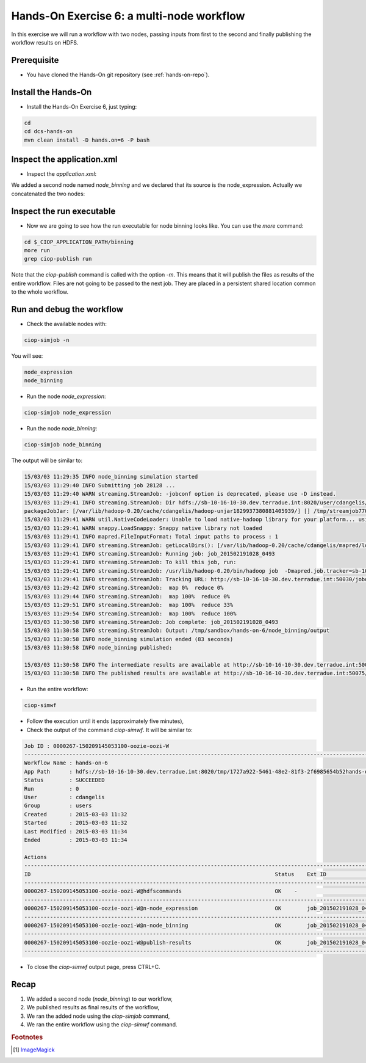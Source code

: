 .. _multinode:

Hands-On Exercise 6: a multi-node workflow
##########################################

In this exercise we will run a workflow with two nodes, passing inputs from first to the second and finally publishing the workflow results on HDFS.   

Prerequisite
=============

* You have cloned the Hands-On git repository (see :ref:`hands-on-repo`).

Install the Hands-On
====================

* Install the Hands-On Exercise 6, just typing:

.. code-block:: console

  cd
  cd dcs-hands-on
  mvn clean install -D hands.on=6 -P bash

Inspect the application.xml
===========================

* Inspect the *application.xml*:

.. container:: context-application-descriptor-file

  .. literalinclude:: src/dcs-hands-on/src/main/app-resources/hands-on-6/application.xml
       :language: xml
       :tab-width: 2

We added a second node named *node_binning* and we declared that its source is the node_expression. Actually we concatenated the two nodes:  

.. container:: context-application-descriptor-file

  .. literalinclude:: src/dcs-hands-on/src/main/app-resources/hands-on-6/application.xml
       :language: xml
       :tab-width: 2
       :lines: 60-68

Inspect the run executable
===========================

* Now we are going to see how the run executable for node binning looks like. You can use the *more* command:   

.. code-block:: console

  cd $_CIOP_APPLICATION_PATH/binning
  more run
  grep ciop-publish run

Note that the *ciop-publish* command is called with the option *-m*. This means that it will publish the files as results of the entire workflow. Files are not going to be passed to the next job. They are placed in a persistent shared location common to the whole workflow.

Run and debug the workflow
==========================

* Check the available nodes with:

.. code-block:: console

  ciop-simjob -n

You will see:

.. code-block:: console-output

  node_expression
  node_binning

* Run the node *node_expression*:

.. code-block:: console

  ciop-simjob node_expression

* Run the node *node_binning*:

.. code-block:: console

  ciop-simjob node_binning

The output will be similar to:

.. code-block:: console-output

  15/03/03 11:29:35 INFO node_binning simulation started
  15/03/03 11:29:40 INFO Submitting job 28128 ...
  15/03/03 11:29:40 WARN streaming.StreamJob: -jobconf option is deprecated, please use -D instead.
  15/03/03 11:29:41 INFO streaming.StreamJob: Dir hdfs://sb-10-16-10-30.dev.terradue.int:8020/user/cdangelis/monitor already exists
  packageJobJar: [/var/lib/hadoop-0.20/cache/cdangelis/hadoop-unjar1829937380881405939/] [] /tmp/streamjob7701460819939999938.jar tmpDir=null
  15/03/03 11:29:41 WARN util.NativeCodeLoader: Unable to load native-hadoop library for your platform... using builtin-java classes where applicable
  15/03/03 11:29:41 WARN snappy.LoadSnappy: Snappy native library not loaded
  15/03/03 11:29:41 INFO mapred.FileInputFormat: Total input paths to process : 1
  15/03/03 11:29:41 INFO streaming.StreamJob: getLocalDirs(): [/var/lib/hadoop-0.20/cache/cdangelis/mapred/local]
  15/03/03 11:29:41 INFO streaming.StreamJob: Running job: job_201502191028_0493
  15/03/03 11:29:41 INFO streaming.StreamJob: To kill this job, run:
  15/03/03 11:29:41 INFO streaming.StreamJob: /usr/lib/hadoop-0.20/bin/hadoop job  -Dmapred.job.tracker=sb-10-16-10-30.dev.terradue.int:8021 -kill job_201502191028_0493
  15/03/03 11:29:41 INFO streaming.StreamJob: Tracking URL: http://sb-10-16-10-30.dev.terradue.int:50030/jobdetails.jsp?jobid=job_201502191028_0493
  15/03/03 11:29:42 INFO streaming.StreamJob:  map 0%  reduce 0%
  15/03/03 11:29:44 INFO streaming.StreamJob:  map 100%  reduce 0%
  15/03/03 11:29:51 INFO streaming.StreamJob:  map 100%  reduce 33%
  15/03/03 11:29:54 INFO streaming.StreamJob:  map 100%  reduce 100%
  15/03/03 11:30:58 INFO streaming.StreamJob: Job complete: job_201502191028_0493
  15/03/03 11:30:58 INFO streaming.StreamJob: Output: /tmp/sandbox/hands-on-6/node_binning/output
  15/03/03 11:30:58 INFO node_binning simulation ended (83 seconds)
  15/03/03 11:30:58 INFO node_binning published:
   
  15/03/03 11:30:58 INFO The intermediate results are available at http://sb-10-16-10-30.dev.terradue.int:50075/browseDirectory.jsp?dir=/tmp/sandbox/hands-on-6/node_binning%2Fdata&namenodeInfoPort=50070
  15/03/03 11:30:58 INFO The published results are available at http://sb-10-16-10-30.dev.terradue.int:50075/browseDirectory.jsp?dir=/tmp/sandbox/hands-on-6/node_binning%2F_results&namenodeInfoPort=50070

* Run the entire workflow:

.. code-block:: console

  ciop-simwf

* Follow the execution until it ends (approximately five minutes),

* Check the output of the command *ciop-simwf*. It will be similar to:

.. code-block:: console-output

  Job ID : 0000267-150209145053100-oozie-oozi-W
  ------------------------------------------------------------------------------------------------------------------------------------
  Workflow Name : hands-on-6
  App Path      : hdfs://sb-10-16-10-30.dev.terradue.int:8020/tmp/1727a922-5461-48e2-81f3-2f6985654b52hands-on-6/workflow.xml
  Status        : SUCCEEDED
  Run           : 0
  User          : cdangelis
  Group         : users
  Created       : 2015-03-03 11:32
  Started       : 2015-03-03 11:32
  Last Modified : 2015-03-03 11:34
  Ended         : 2015-03-03 11:34

  Actions
  ------------------------------------------------------------------------------------------------------------------------------------
  ID                                                                            Status    Ext ID                 Ext Status Err Code
  ------------------------------------------------------------------------------------------------------------------------------------
  0000267-150209145053100-oozie-oozi-W@hdfscommands                             OK    -                      OK         -
  ------------------------------------------------------------------------------------------------------------------------------------
  0000267-150209145053100-oozie-oozi-W@n-node_expression                        OK        job_201502191028_0495  SUCCEEDED  -
  ------------------------------------------------------------------------------------------------------------------------------------
  0000267-150209145053100-oozie-oozi-W@n-node_binning                           OK        job_201502191028_0497  SUCCEEDED  -
  ------------------------------------------------------------------------------------------------------------------------------------
  0000267-150209145053100-oozie-oozi-W@publish-results                          OK        job_201502191028_0499  SUCCEEDED  -
  ------------------------------------------------------------------------------------------------------------------------------------

* To close the *ciop-simwf* output page, press CTRL+C.

Recap
=====

#. We added a second node (*node_binning*) to our workflow,
#. We published results as final results of the workflow,
#. We ran the added node using the *ciop-simjob* command,
#. We ran the entire workflow using the *ciop-simwf* command.

.. rubric:: Footnotes

.. [#f1] `ImageMagick <http://www.imagemagick.org/>`_
